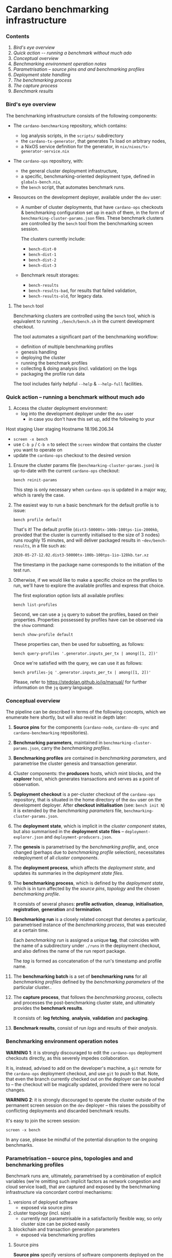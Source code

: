 * Cardano benchmarking infrastructure
*** Contents

    1. [[*Bird's eye overview][Bird's eye overview]]
    2. [[Quick action -- running a benchmark without much ado]]
    3. [[*Conceptual overview][Conceptual overview]]
    4. [[Benchmarking environment operation notes][Benchmarking environment operation notes]]
    5. [[*Parametrisation -- source pins and and benchmarking profiles][Parametrisation -- source pins and and benchmarking profiles]]
    6. [[Deployment state handling]]
    7. [[The benchmarking process]]
    8. [[The capture process]]
    9. [[Benchmark results]]

*** Bird's eye overview

    The benchmarking infrastructure consists of the following components:

    - The =cardano-benchmarking= repository, which contains:
      - log analysis scripts, in the =scripts/= subdirectory
      - the =cardano-tx-generator=, that generates Tx load on arbitrary nodes,
      - a NixOS service definition for the generator, in =nix/nixos/tx-generator-service.nix=

    - The =cardano-ops= repository, with:
      - the general cluster deployment infrastructure,
      - a specific, benchmarking-oriented deployment type, defined in
        =globals-bench.nix=,
      - the =bench= script, that automates benchmark runs.

    - Resources on the development deployer, available under the =dev= user:

      - A number of cluster deployments, that have =cardano-ops= checkouts &
        benchmarking configuration set up in each of them, in the form of
        =benchmarking-cluster-params.json= files.  These benchmark clusters
        are controlled by the =bench= tool from the benchmarking screen session.

        The clusters currently include:
          - =bench-dist-0=
          - =bench-dist-1=
          - =bench-dist-2=
          - =bench-dist-3=

      - Benchmark result storages:
        - =bench-results=
        - =bench-results-bad=, for results that failed validation,
        - =bench-results-old=, for legacy data.

***** The =bench= tool

      Benchmarking clusters are controlled using the =bench= tool, which is
      equivalent to running =./bench/bench.sh= in the current development
      checkout.

      The tool automates a significant part of the benchmarking workflow:

      - definition of multiple benchmarking profiles
      - genesis handling
      - deploying the cluster
      - running the benchmark profiles
      - collecting & doing analysis (incl. validation) on the logs
      - packaging the profile run data

      The tool includes fairly helpful =--help= & =--help-full= facilities.

*** Quick action -- running a benchmark without much ado

    1. Access the cluster deployment environment:
       - log into the development deployer under the =dev= user
         - in case you don't have this set up, add the following to your
Host staging
User staging
Hostname 18.196.206.34
       - =screen -x bench=
       - use =C-b p= / =C-b n= to select the =screen= window that contains the
         cluster you want to operate on
       - update the =cardano-ops= checkout to the desired version

    2. Ensure the cluster params file (=benchmarking-cluster-params.json=)
       is up-to-date with the current =cardano-ops= checkout:

       : bench reinit-params

       This step is only necessary when =cardano-ops= is updated in a major way,
       which is rarely the case.

    3. The easiest way to run a basic benchmark for the default profile is
       to issue:

       : bench profile default

       That's it!  The default profile (=dist3-50000tx-100b-100tps-1io-2000kb=,
       provided that the cluster is currently initialised to the size of 3 nodes)
       runs roughly 15 minutes, and will deliver packaged results in
       =~dev/bench-results=, in a file such as:

       : 2020-05-27-12.02.dist3-50000tx-100b-100tps-1io-128kb.tar.xz

       The timestamp in the package name corresponds to the initiation of the test
       run.

    4. Otherwise, if we would like to make a specific choice on the profiles to
       run, we'll have to explore the available profiles and express that choice.

       The first exploration option lists all available profiles:

       : bench list-profiles

       Second, we can use a =jq= query to subset the profiles, based on their
       properties.  Properties possessed by profiles have can be observed
       via the =show= command:

       : bench show-profile default

       These properties can, then be used for subsetting, as follows:

       : bench query-profiles '.generator.inputs_per_tx | among([1, 2])'

       Once we're satisfied with the query, we can use it as follows:

       : bench profiles-jq '.generator.inputs_per_tx | among([1, 2])'

       Please, refer to https://stedolan.github.io/jq/manual/ for further
       information on the =jq= query language.

*** Conceptual overview

    The pipeline can be described in terms of the following concepts, which we
    enumerate here shortly, but will also revisit in depth later:

    1. *Source pins* for the components (=cardano-node=, =cardano-db-sync= and
       =cardano-benchmarking= repositories).

    2. *Benchmarking parameters*, maintained in
       =benchmarking-cluster-params.json=, carry the /benchmarking profiles/.

    3. *Benchmarking profiles* are contained in /benchmarking parameters/,
       and parametrise the cluster genesis and transaction generator.

    4. Cluster components: the *producers* hosts, which mint blocks, and the
       *explorer* host, which generates transactions and serves as a point of
       observation.

    5. *Deployment checkout* is a per-cluster checkout of the =cardano-ops=
       repository, that is situated in the home directory of the =dev= user on the
       development deployer.  After *checkout initialisation* (see: =bench init N=)
       it is extended by the /benchmarking parameters/ file,
       =benchmarking-cluster-params.json=.

    6. The *deployment state*, which is implicit in the /cluster component/
       states, but also summarised in the *deployment state files* --
       =deployment-explorer.json= and =deployment-producers.json=.

    7. The *genesis* is parametrised by the /benchmarking profile/, and, once
       changed (perhaps due to /benchmarking profile/ selection), necessitates
       redeployment of all /cluster components/.

    8. The *deployment process*, which affects the /deployment state/, and
       updates its summaries in the /deployment state files/.

    9. The *benchmarking process*, which is defined by the /deployment state/,
       which is in turn affected by the /source pins/, /topology/ and the chosen
       /benchmarking profile/.

       It consists of several phases: *profile activation*, *cleanup*,
       *initialisation*, *registration*, *generation* and *termination*.

    10. *Benchmarking run* is a closely related concept that denotes a
        particular, parametrised instance of the /benchmarking process/,
        that was executed at a certain time.

        Each /benchmarking run/ is assigned a unique *tag*, that coincides
        with the name of a subdirectory under =./runs= in the deployment checkout,
        and also defines the name of the run report package.

        The /tag/ is formed as concatenation of the run's timestamp and profile name.

    11. The *benchmarking batch* is a set of *benchmarking runs* for all
        /benchmarking profiles/ defined by the /benchmarking parameters/ of the
        particular cluster..

    12. The *capture process*, that follows the /benchmarking process/, collects
        and processes the post-benchmarking cluster state, and ultimately
        provides the *benchmark results*.

        It consists of: *log fetching*, *analysis*, *validation* and *packaging*.

    13. *Benchmark results*, consist of run /logs/ and results of their
        /analysis/.

*** Benchmarking environment operation notes

    *WARNING 1*: it is strongly discouraged to edit the =cardano-ops= deployment
    checkouts directly, as this severely impedes collaboration.

    It is, instead, advised to add on the developer's machine, a =git= remote for
    the =cardano-ops= deployment checkout, and use =git= to push to that.  Note,
    that even the branch currently checked out on the deployer can be pushed to --
    the checkout will be magically updated, provided there were no local changes.

    *WARNING 2*: it is strongly discouraged to operate the cluster outside of the
    permanent screen session on the =dev= deployer -- this raises the possibilty
    of conflicting deployments and discarded benchmark results.

    It's easy to join the screen session:

    : screen -x bench

    In any case, please be mindful of the potential disruption to the ongoing
    benchmarks.

*** Parametrisation -- source pins, topologies and and benchmarking profiles

    Benchmark runs are, ultimately, parametrised by a combination of explicit
    variables (we're omitting such implicit factors as network congestion and
    cloud service load), that are captured and exposed by the benchmarking
    infrastructure via concordant control mechanisms:

    1. versions of deployed software
       - exposed via source pins

    2. cluster topology (incl. size)
       - currently not parametrisable in a satisfactorily flexible way, so only
         cluster size can be picked easily

    3. blockchain and transaction generation parameters
       - exposed via benchmarking profiles

***** Source pins

      *Source pins* specify versions of software components deployed on the
      benchmarking cluster.  These pins are honored by all profile runs,
      and their values are captured in the profile run metadata.

      Following pins are relevant in the benchmarking context:

      - =cardano-node=, stored in =nix/sources.bench.json=
      - =cardano-db-sync=, stored in =nix/sources.bench.json=
      - =cardano-benchmarking=, stored in =nix/sources.json=

      These pins can be automatically updated to match a particular branch or tag
      using =niv=, which is available inside the =nix-shell= at =cardano-ops=:

      : niv -s SOURCES-JSON-FILE update REPO-NAME --branch BRANCH-OR-TAG

***** Topology and size

      As mentioned previously, only cluster size can be changed conveniently.

      There are four pre-defined topologies, each associated with a particular
      cluster size: =3, =6=, =9= or =12= nodes, and that's what forms the basis
      for the parametrisation.

      These topology files reside in the =topologies= subdirectory of
      =cardano-ops=, and are called =bench-TYPE-N.nix=, where N is the
      intended cluster size, and TYPE is topology type -- either =dense= or
      =eu-central-1=.

      Changes beyond mere size require direct, manual intervention into one of
      those topology files.

      Once the desired topology is prepared, switching the cluster to that
      topology takes two steps:

      1.
         : bench recreate-cluster N

         ..where =N= is the new cluster size.

         This step will fails at the very end, due to a known =cardano-db-sync=
         service definition issue, and then:

      2.

         : bench deploy

         ..which ought to succeed, with the following final messages:

        : explorer................................> activation finished successfully
        : bench-dist-0> deployment finished successfully

      This completes preparations for running of benchmark profiles of the new
      size.

***** Profiles and the benchmarking cluster parameters file

      Each benchmarking cluster obtains its profile definitions and other metadata
      from a local file called =./benchmarking-cluster-params.json=.

      This cluster parameterisation file is generated, and the generator accepts
      a single parameter -- cluster size:

      : bench init-params 3

      This produces a JSON object, that defines benchmarking profiles (except for
      its =meta= component, which carries things like node names and genesis
      configuration).

      NOTE: From time to time, the JSON schema intended by the =bench= tool for this
      file changes, and so the file has to be reinitialised to restore correspondence:

      : bench reinit-params

      Benchmarking profiles serve as named sets of parameters for benchmarking runs,
      and can be listed with:

      : bench list-profiles

      Note, that besides the main benchmarking profiles, this also lists a number
      of quicker-running auxiliary profiles, such as =short=, =small= and
      =smoke=.

      The content of any particular profile can be inspected as follows:

      : bench show-profile dist3-50000tx-100b-100tps-16io-2000kb

      This structure can be used as a basis for selecting profiles, as follows:

      : bench query-profiles '.generator.inputs_per_tx | among([1, 2])'

      ..or even:

      : bench query-profiles 'matrix_blks_by_ios([32000, 64000], [1, 4, 16])'

      Once we have a satisfactory query, we can run the profiles it selects:

      : bench profiles-jq 'matrix_blks_by_ios([32000, 64000], [1, 4, 16])'

      For details on the =jq= query language, please see https://stedolan.github.io/jq/manual/

***** Note on critical blockchain parameters

      Some of the benchmarked protocols critically tie their genesis parameters
      to the cluster size.

      In case of PBFT, the PBFT signature threshold critically must not be less
      than =1 / N=, where, =N= is the producer node count.

***** Changing the set of available profiles

      It's not advised to edit the cluster parameters file directly --
      because doing so would force us to update this file manually, whenever
      the =bench= script changes -- we should, instead, change the
      definition of its generator.

      Note that this is still currently a bit ad-hoc, but will improve,
      once the declarative definition for the profile specs is implemented
      (it's well underway).

*** Deployment state

    The cluster deployment state is handled more-or-less transparently, with, for
    example, genesis being regenerated and deployed across cluster on minimal, as
    needed basis.

    Whenever a need arises, deployment can be done as easily as:

    : bench deploy [PROFILE=default]

    ..which prepares the cluster to execution of a particular benchmark profile.

*** The benchmarking process

    Following phases constitute a benchmark run:

    1. Profile activation:
       - genesis age check and potential regeneration
       - deployment, either just on the explorer node, or across the cluster,
         depending on circumstances

    2. Cleanup of the cluster state:
       - service shutdown across the cluster, including journald
       - purging of service logs, including all journald logs
       - purging of node databases
       - cleanup of the =cardano-db-sync= database
       - restart of all services, incl. nodes and the =db=sync=

    3. Initialisation
       - an additional genesis check, based on the its actually deployed value
       - initial delay, to allow nodes to connect to each other, and to generally
         establish business

    4. Registration

       This is when the benchmark run gets assigned a unique run id, or "tag",
       and an output folder in a '=run=' subdirectory named after the run id.

       The run id (or tag) consists of the humand-readable timestamp, in the form
       of =YYYY-MM-DD-HH.MM.PROFILENAME=.

    5. Generation

       - The =cardano-tx-generator= service is started,

       - A non-empty block is then expected to appear within the following =200=
         seconds -- and if it doesn't, the benchmark run is aborted and its
         results are marked and further processed as broken.  See the *"Broken run
         processing"* section for the details.

       - After a non-empty block appears, the condition changes -- the benchmark
         run is considered in progress, until either:
         - no blocks arrive within reasonable time, in which case, again, the
           benchmark run is aborted and its results are marked and further
           processed as broken.  Again, please see the *"Broken run processing"*
           section for the details.
         - a sequence of empty blocks arrives, according to a profile-defined
           length.  This is considered a success, and leads to the following
           phase.

    6. Benchmark termination is simply about stopping of all key log-producing
       services.

*** The capture process

    The capture process deals with artifact collection and analysis
    (including validation).

***** Log fetching

      Logs are collected from all services/nodes material to benchmarking:

      - producer and observer nodes
      - transaction generator
      - =cardano-db-sync=

      The =cardano-db-sync= database has the SQL extraction queries performed on
      it. (For the queries, please look for the =scripts/NN-*.sql= files in the
      =cardano-benchmarking= repository).

      All that is collected over SSH and stored in the current benchmark run
      directory on the deployer.

      The fetch phase is separately available via the =bench fetch= subcommand, and by
      default fetches logs from the last run.

***** Analysis

      A number of log analyses are performed on the collected logs, some of them
      coming from the =cardano-benchmarking= repository (in the =analyses= and
      =scripts= directories), and some defined locally, in the =bench= tool (in
      =bench/lib-analyses.sh=).

      The analyses include, but are not limited to:

      - log file inventory, incl. time spans between first/last messages,
      - per-transaction issuance/block inclusion time
      - transaction submission statistics:
        - announcement, sending, acknowledgement, loss and unavailability
      - submission thread trace extraction
      - per-message analyses, such as =MsgBlock=, =AddedBlockToQueue=,
        =AddedToCurrentChain=, =TraceForgeInvalidBlock= and
        =TraceMempoolRejectedTx=
      - message type summary, that lists all encountered message types, along with
        occurence counts
      - analyses derived from the above, such as:
        - Tx rejection/invalid UTxO/missing input counters

      The analysis phase is separately available via the =bench analyse= subcommand, and by
      default analyses logs from the last run.

***** Validation

      Validation depends on the previous analyses to detect anomalies and provides
      a form of automated pass/fail classification of benchmarking runs based on
      the sanity checks defined in =bench/lib-sanity.sh=, such as:

      - log file start/stop spread being within a specified threshold, incl. from
        benchmark run start time
      - blocks being made at all
      - trailing block-free gap until cluster termination being within a specified
        threshold
      - having any transactions in blocks at all
      - having the submission process announced and send the exact same number of
        transactions as requested by benchmark profile
      - having the count of transactions seen in blocks to be within a specified
        threshold from number of transactions sent
      - having the chain density within the specified threshold

      The sanity check phase is separately available via the =bench sanity-check=
      subcommand, and by default checks sanity of logs from the last run.

*****  Packaging

      All the logs and the analysis results are packaged in either
      the "good" or the "bad" run result directory, in a file with name derived as
      concatenation of the profile run start timestamp and the profile name,
      optionally suffixed with =.broken= marker in case of broken runs.

      The result directories are situated on the =dev= deployer:

      - =bench-results=
      - =bench-results-bad=

      The package phase is separately available via the =bench package=
      subcommand, and by default packages the run directory from the last run.

*** Benchmark results

    Each successful benchmark run produces the following results:

    1. A run output directory, such as:

       : ./runs/2020-05-27-12.02.dist3-50000tx-100b-100tps-1io-128kblk

       This benchmark run directory, contains:

       1. =meta.json= -- the run's metadata, a key piece in its processing,

       2. a copy of =benchmarking-cluster-params.json=, taken during the
          *registration* phase of the *benchmark process*,

       3. deployment state summaries of the cluster components, taken during the
          *registration* phase of the *benchmark process*:
          =deployment-explorer.json= and =deployment-producer.json=,

       4. =logs/*= -- various logs, both deployment, service startup and runtime,
          for all the nodes (including explorer) and the Tx generator.
          This also includes an extraction from the =cardano-db-sync= database.

       5. =analysis.json= -- a collection of small-output-volume analysis results.

       6. =analysis/*= -- data extraction based on the available logs.

    2. An archive in the deployment checkout, that contains the exact /content/
       of that directory, but placed in a directory with a user-friendly name:

       : ./YYYY-MM-DD-HH.MM.$PROFILE_NAME.tar.xz
